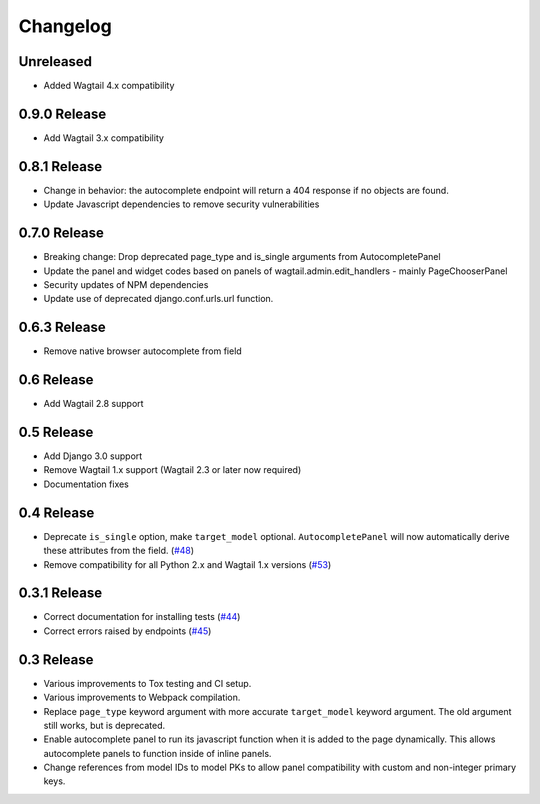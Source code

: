 =========
Changelog
=========

Unreleased
----------

* Added Wagtail 4.x compatibility

0.9.0 Release
-------------
* Add Wagtail 3.x compatibility


0.8.1 Release
-------------

* Change in behavior: the autocomplete endpoint will return a 404 response if no objects are found.
* Update Javascript dependencies to remove security vulnerabilities

0.7.0 Release
-------------

* Breaking change: Drop deprecated page_type and is_single arguments from AutocompletePanel
* Update the panel and widget codes based on panels of wagtail.admin.edit_handlers - mainly PageChooserPanel
* Security updates of NPM dependencies
* Update use of deprecated django.conf.urls.url function.

0.6.3 Release
-------------

* Remove native browser autocomplete from field

0.6 Release
-----------

* Add Wagtail 2.8 support

0.5 Release
-----------

* Add Django 3.0 support
* Remove Wagtail 1.x support (Wagtail 2.3 or later now required)
* Documentation fixes

0.4 Release
-----------

* Deprecate ``is_single`` option, make ``target_model`` optional. ``AutocompletePanel`` will now automatically derive these attributes from the field. (`#48 <https://github.com/wagtail/wagtail-autocomplete/pull/48>`_)
* Remove compatibility for all Python 2.x and Wagtail 1.x versions (`#53 <https://github.com/wagtail/wagtail-autocomplete/pull/53>`_)

0.3.1 Release
-------------

* Correct documentation for installing tests (`#44 <https://github.com/wagtail/wagtail-autocomplete/pull/44>`_)
* Correct errors raised by endpoints (`#45 <https://github.com/wagtail/wagtail-autocomplete/pull/45>`_)

0.3 Release
-----------

* Various improvements to Tox testing and CI setup.
* Various improvements to Webpack compilation.
* Replace ``page_type`` keyword argument with more accurate ``target_model`` keyword argument. The old argument still works, but is deprecated.
* Enable autocomplete panel to run its javascript function when it is added to the page dynamically. This allows autocomplete panels to function inside of inline panels.
* Change references from model IDs to model PKs to allow panel compatibility with custom and non-integer primary keys.
